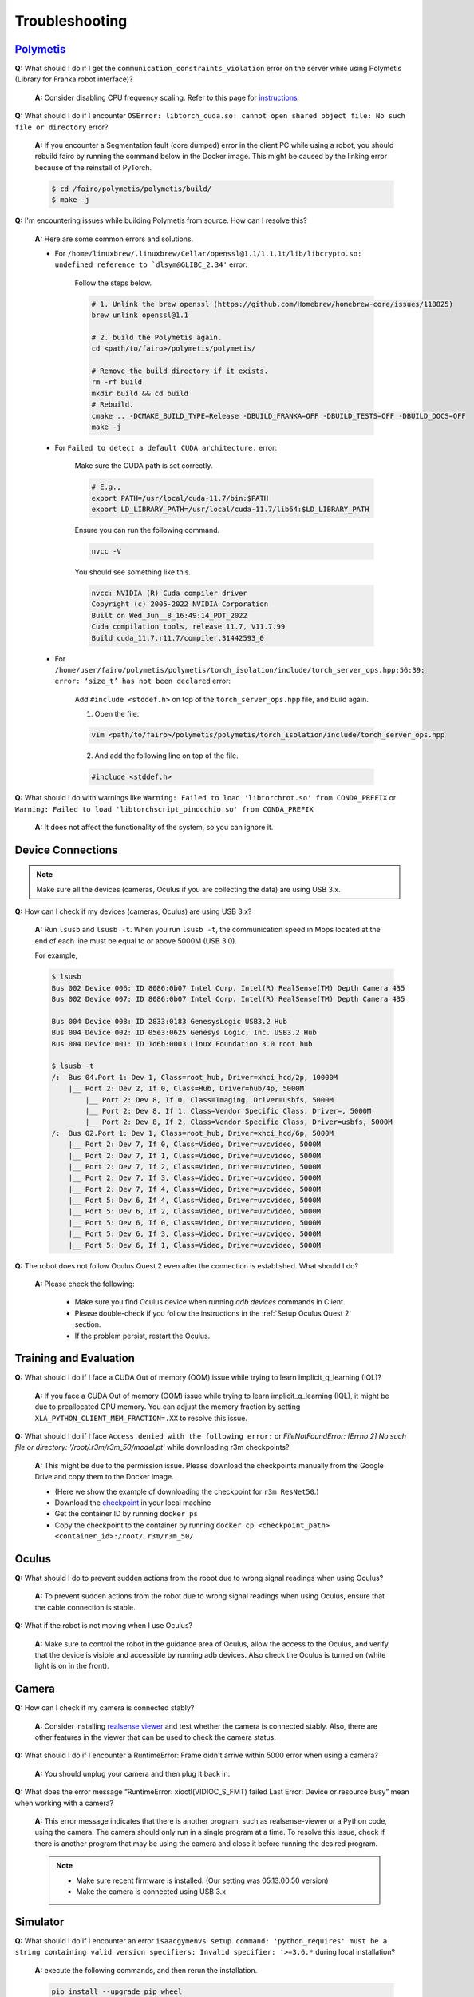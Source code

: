 Troubleshooting
===============

.. |br| raw:: html

  <br/>

`Polymetis <https://facebookresearch.github.io/fairo/polymetis/>`__
~~~~~~~~~~~~~~~~~~~~~~~~~~~~~~~~~~~~~~~~~~~~~~~~~~~~~~~~~~~~~~~~~~~~~~~~~~~~~~~~~~~~~~~~~~~~~~~~~~~~~~~~

**Q:** What should I do if I get the ``communication_constraints_violation`` error on the server while using Polymetis (Library for Franka robot interface)?

  **A:** Consider disabling CPU frequency scaling. Refer to this page for `instructions <https://frankaemika.github.io/docs/troubleshooting.html#disabling-cpu-frequency-scaling>`__

**Q:** What should I do if I encounter ``OSError: libtorch_cuda.so: cannot open shared object file: No such file or directory`` error?

  **A:** If you encounter a Segmentation fault (core dumped) error in the client PC while using a robot, you should rebuild fairo by running the command below in the Docker image. This might be caused by the linking error because of the reinstall of PyTorch.

  .. code::

     $ cd /fairo/polymetis/polymetis/build/
     $ make -j

**Q:** I'm encountering issues while building Polymetis from source. How can I resolve this?


    **A:** Here are some common errors and solutions.

    - For ``/home/linuxbrew/.linuxbrew/Cellar/openssl@1.1/1.1.1t/lib/libcrypto.so: undefined reference to `dlsym@GLIBC_2.34'`` error:

        Follow the steps below.

        .. code::

            # 1. Unlink the brew openssl (https://github.com/Homebrew/homebrew-core/issues/118825)
            brew unlink openssl@1.1

            # 2. build the Polymetis again.
            cd <path/to/fairo>/polymetis/polymetis/

            # Remove the build directory if it exists.
            rm -rf build
            mkdir build && cd build
            # Rebuild.
            cmake .. -DCMAKE_BUILD_TYPE=Release -DBUILD_FRANKA=OFF -DBUILD_TESTS=OFF -DBUILD_DOCS=OFF
            make -j

    - For ``Failed to detect a default CUDA architecture.`` error:

        Make sure the CUDA path is set correctly.

        .. code::

            # E.g.,
            export PATH=/usr/local/cuda-11.7/bin:$PATH
            export LD_LIBRARY_PATH=/usr/local/cuda-11.7/lib64:$LD_LIBRARY_PATH


        Ensure you can run the following command.

        .. code::

            nvcc -V

        You should see something like this.

        .. code::

            nvcc: NVIDIA (R) Cuda compiler driver
            Copyright (c) 2005-2022 NVIDIA Corporation
            Built on Wed_Jun__8_16:49:14_PDT_2022
            Cuda compilation tools, release 11.7, V11.7.99
            Build cuda_11.7.r11.7/compiler.31442593_0

    - For ``/home/user/fairo/polymetis/polymetis/torch_isolation/include/torch_server_ops.hpp:56:39: error: ‘size_t’ has not been declared`` error:

        Add ``#include <stddef.h>`` on top of the ``torch_server_ops.hpp`` file, and build again.

        1) Open the file.

        .. code::

            vim <path/to/fairo>/polymetis/polymetis/torch_isolation/include/torch_server_ops.hpp

        2) And add the following line on top of the file.

        .. code::

            #include <stddef.h>

**Q:** What should I do with warnings like
``Warning: Failed to load 'libtorchrot.so' from CONDA_PREFIX`` or
``Warning: Failed to load 'libtorchscript_pinocchio.so' from CONDA_PREFIX``


  **A:** It does not affect the functionality of the system, so you can ignore it.

Device Connections
~~~~~~~~~~~~~~~~~~

.. note::
    Make sure all the devices (cameras, Oculus if you are collecting the data) are using USB 3.x.

| **Q:** How can I check if my devices (cameras, Oculus) are using USB 3.x?

  **A:** Run ``lsusb`` and ``lsusb -t``. When you run ``lsusb -t``,
  the communication speed in Mbps located at the end of each line must be
  equal to or above 5000M (USB 3.0).

  For example,

  .. code:: bash

     $ lsusb
     Bus 002 Device 006: ID 8086:0b07 Intel Corp. Intel(R) RealSense(TM) Depth Camera 435
     Bus 002 Device 007: ID 8086:0b07 Intel Corp. Intel(R) RealSense(TM) Depth Camera 435

     Bus 004 Device 008: ID 2833:0183 GenesysLogic USB3.2 Hub
     Bus 004 Device 002: ID 05e3:0625 Genesys Logic, Inc. USB3.2 Hub
     Bus 004 Device 001: ID 1d6b:0003 Linux Foundation 3.0 root hub

     $ lsusb -t
     /:  Bus 04.Port 1: Dev 1, Class=root_hub, Driver=xhci_hcd/2p, 10000M
         |__ Port 2: Dev 2, If 0, Class=Hub, Driver=hub/4p, 5000M
             |__ Port 2: Dev 8, If 0, Class=Imaging, Driver=usbfs, 5000M
             |__ Port 2: Dev 8, If 1, Class=Vendor Specific Class, Driver=, 5000M
             |__ Port 2: Dev 8, If 2, Class=Vendor Specific Class, Driver=usbfs, 5000M
     /:  Bus 02.Port 1: Dev 1, Class=root_hub, Driver=xhci_hcd/6p, 5000M
         |__ Port 2: Dev 7, If 0, Class=Video, Driver=uvcvideo, 5000M
         |__ Port 2: Dev 7, If 1, Class=Video, Driver=uvcvideo, 5000M
         |__ Port 2: Dev 7, If 2, Class=Video, Driver=uvcvideo, 5000M
         |__ Port 2: Dev 7, If 3, Class=Video, Driver=uvcvideo, 5000M
         |__ Port 2: Dev 7, If 4, Class=Video, Driver=uvcvideo, 5000M
         |__ Port 5: Dev 6, If 4, Class=Video, Driver=uvcvideo, 5000M
         |__ Port 5: Dev 6, If 2, Class=Video, Driver=uvcvideo, 5000M
         |__ Port 5: Dev 6, If 0, Class=Video, Driver=uvcvideo, 5000M
         |__ Port 5: Dev 6, If 3, Class=Video, Driver=uvcvideo, 5000M
         |__ Port 5: Dev 6, If 1, Class=Video, Driver=uvcvideo, 5000M


| **Q:** The robot does not follow Oculus Quest 2 even after the connection is established. What should I do?

  **A:** Please check the following:

    - Make sure you find Oculus device when running `adb devices` commands in Client.
    - Please double-check if you follow the instructions in the :ref:`Setup Oculus Quest 2` section.
    - If the problem persist, restart the Oculus.

Training and Evaluation
~~~~~~~~

| **Q:** What should I do if I face a CUDA Out of memory (OOM) issue while trying to learn implicit_q_learning (IQL)?

  **A:** If you face a CUDA Out of memory (OOM) issue while trying to learn implicit_q_learning (IQL), it might be due to preallocated GPU memory. You can adjust the memory fraction by setting ``XLA_PYTHON_CLIENT_MEM_FRACTION=.XX`` to resolve this issue.

| **Q:** What should I do if I face ``Access denied with the following error:`` or `FileNotFoundError: [Errno 2] No such file or directory: '/root/.r3m/r3m_50/model.pt'` while downloading r3m checkpoints?

  **A:** This might be due to the permission issue. Please download the checkpoints manually from the Google Drive and copy them to the Docker image.

  - (Here we show the example of downloading the checkpoint for ``r3m ResNet50``.)
  - Download the `checkpoint <https://drive.google.com/uc?id=1Xu0ssuG0N1zjZS54wmWzJ7-nb0-7XzbA>`__ in your local machine
  - Get the container ID by running ``docker ps``
  - Copy the checkpoint to the container by running ``docker cp <checkpoint_path> <container_id>:/root/.r3m/r3m_50/``


Oculus
~~~~~~

| **Q:** What should I do to prevent sudden actions from the robot due to wrong signal readings when using Oculus?

  **A:** To prevent sudden actions from the robot due to wrong signal readings when using Oculus, ensure that the cable connection is stable.

| **Q:** What if the robot is not moving when I use Oculus?

  **A:** Make sure to control the robot in the guidance area of Oculus, allow the access to the Oculus, and verify that the device is visible and accessible by running adb devices. Also check the Oculus is turned on (white light is on in the front).

Camera
~~~~~~

| **Q:** How can I check if my camera is connected stably?

  **A:** Consider
  installing `realsense
  viewer <https://robots.uc3m.es/installation-guides/install-realsense2.html>`__
  and test whether the camera is connected stably. Also, there are other
  features in the viewer that can be used to check the camera status.

| **Q:** What should I do if I encounter a RuntimeError: Frame didn't arrive within 5000 error when using a camera?

  **A:** You should unplug
  your camera and then plug it back in.

| **Q:** What does the error message “RuntimeError: xioctl(VIDIOC_S_FMT) failed Last Error: Device or resource busy” mean when working with a camera?

  **A:** This error message indicates that there is another
  program, such as realsense-viewer or a Python code, using the camera.
  The camera should only run in a single program at a time. To resolve
  this issue, check if there is another program that may be using the
  camera and close it before running the desired program.

  .. note::

      - Make sure recent firmware is installed. (Our setting was 05.13.00.50 version)
      - Make the camera is connected using USB 3.x

Simulator
~~~~~~~~~

| **Q:** What should I do if I encounter an error ``isaacgymenvs setup command: 'python_requires' must be a string containing valid version specifiers; Invalid specifier: '>=3.6.*`` during local installation?

  **A:** execute the following commands, and then rerun the installation.

  .. code:: bash

    pip install --upgrade pip wheel
    pip install setuptools==58
    pip install --upgrade pip==22.2.2

| **Q:** I am encountering ``ImportError: libpython3.8m.so.1.0: cannot open shared object file: No such file or directory`` error.

  **A:** Run following commands.

    .. code::

        sudo apt update
        sudo add-apt-repository ppa:deadsnakes/ppa -y
        sudo apt update
        sudo apt install python3.8-dev

| **Q:** What should I do if I encounter an error ``[Error] [carb.windowing-glfw.plugin] GLFW initialization failed.`` or ``No protocol specified`` while running in Docker image?

  **A:** Shut down the current Docker container, run ``xhost +``, and then restart the Docker container.

| **Q:** What should I do if I encounter an error ``[Error] [carb.gym.plugin] cudaExternamMemoryGetMappedBuffer failed on rgbImage buffer wit h error 101``?

  **A:** You should specify vulkan explicitly.

  Shut down the current Docker container, and then run the following commands

  .. code:: bash

    apt install vulkan-tools
    MESA_VK_DEVICE_SELECT=list vulkaninfo

  Rerun the Docker container, and then specify device

  .. code:: bash

    # e.g.,
    MESA_VK_DEVICE_SELECT='10de:2204' python furniture_bench/scripts/run_sim_env.py --furniture square_table --no-action


| **Q:** Simulator does not terminate even after I press Ctrl+C. What should I do?

  **A:** It could happen when the input streams are blocked. The workaround is to press Ctrl+Z and then ``kill %1`` to terminate the first job.

Gym
~~~

| **Q:** What should I do if I encounter an observation space error while working with Gym? (such as ``'python_requires' must be a string containing valid version specifiers; Invalid specifier: '>=3.6.*'``)

  **A:** Install Gym version 0.21.0 by running
  ``pip install gym==0.21.0``.

| **Q:** I am getting the error while running ``pip install gym==0.21.0`` or ``pip install -r requirements.txt``

  **A:** Run the following commands

  .. code::

    pip install --upgrade pip wheel
    pip install setuptools==58
    pip install --upgrade pip==22.2.2

Display
~~~~~~~

| **Q:** What should I do if I encounter an error ``: cannot connect to X server :1``?

  **A:** Shut down the current Docker container, run ``xhost +``, and then restart the Docker container.
